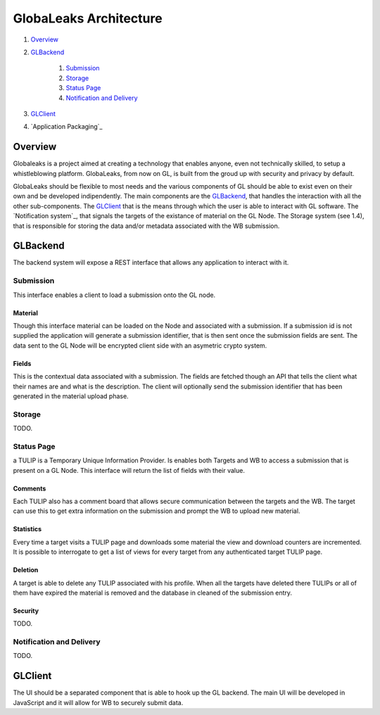 =======================
GlobaLeaks Architecture
=======================

1. `Overview`_
2. `GLBackend`_

    1. `Submission`_
    2. `Storage`_
    3. `Status Page`_
    4. `Notification and Delivery`_

3. `GLClient`_
4. `Application Packaging`_

Overview
========

Globaleaks is a project aimed at creating a technology that
enables anyone, even not technically skilled, to setup a
whistleblowing platform. GlobaLeaks, from now on GL, is built
from the groud up with security and privacy by default.

GlobaLeaks should be flexible to most needs and the various
components of GL should be able to exist even on their own
and be developed indipendently.
The main components are the `GLBackend`_, that handles
the interaction with all the other sub-components. The `GLClient`_
that is the means through which the user is able to
interact with GL software. The `Notification system`_,
that signals the targets of the existance of material on the GL
Node. The Storage system (see 1.4), that is responsible for
storing the data and/or metadata associated with the WB submission.

GLBackend
=========

The backend system will expose a REST interface that allows any
application to interact with it.

Submission
----------

This interface enables a client to load a submission onto the
GL node.

Material
````````

Though this interface material can be loaded on the Node and
associated with a submission. If a submission id is not supplied
the application will generate a submission identifier, that
is then sent once the submission fields are sent.
The data sent to the GL Node will be encrypted client side with
an asymetric crypto system.

Fields
``````

This is the contextual data associated with a submission. The
fields are fetched though an API that tells the client what
their names are and what is the description. The client will
optionally send the submission identifier that has been generated
in the material upload phase.

Storage
-------

TODO.

Status Page
-----------

a TULIP is a Temporary Unique Information Provider. Is enables
both Targets and WB to access a submission that is present on
a GL Node. This interface will return the list of fields with
their value.

Comments
````````

Each TULIP also has a comment board that allows secure communication
between the targets and the WB. The target can use this to get
extra information on the submission and prompt the WB to upload new
material.

Statistics
``````````

Every time a target visits a TULIP page and downloads some material
the view and download counters are incremented. It is possible to
interrogate to get a list of views for every target from any
authenticated target TULIP page.

Deletion
````````

A target is able to delete any TULIP associated with his profile.
When all the targets have deleted there TULIPs or all of them have
expired the material is removed and the database in cleaned of the
submission entry.

Security
````````

TODO.

Notification and Delivery
-------------------------

TODO.


GLClient
========

The UI should be a separated component that is able to hook up the GL
backend. The main UI will be developed in JavaScript and it will allow
for WB to securely submit data.



